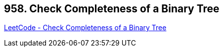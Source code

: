 == 958. Check Completeness of a Binary Tree

https://leetcode.com/problems/check-completeness-of-a-binary-tree/[LeetCode - Check Completeness of a Binary Tree]


